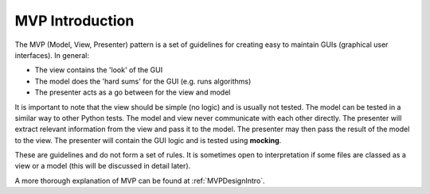 ================
MVP Introduction
================

The MVP (Model, View, Presenter) pattern is a set of guidelines for
creating easy to maintain GUIs (graphical user interfaces). In
general:

- The view contains the 'look' of the GUI
- The model does the 'hard sums' for the GUI (e.g. runs algorithms)
- The presenter acts as a go between for the view and model

It is important to note that the view should be simple (no logic) and
is usually not tested. The model can be tested in a similar way to
other Python tests. The model and view never communicate with each
other directly. The presenter will extract relevant information from
the view and pass it to the model. The presenter may then pass the
result of the model to the view. The presenter will contain the GUI
logic and is tested using **mocking**.

These are guidelines and do not form a set of rules. It is sometimes
open to interpretation if some files are classed as a view or a model
(this will be discussed in detail later).

A more thorough explanation of MVP can be found at
:ref:`MVPDesignIntro`.
